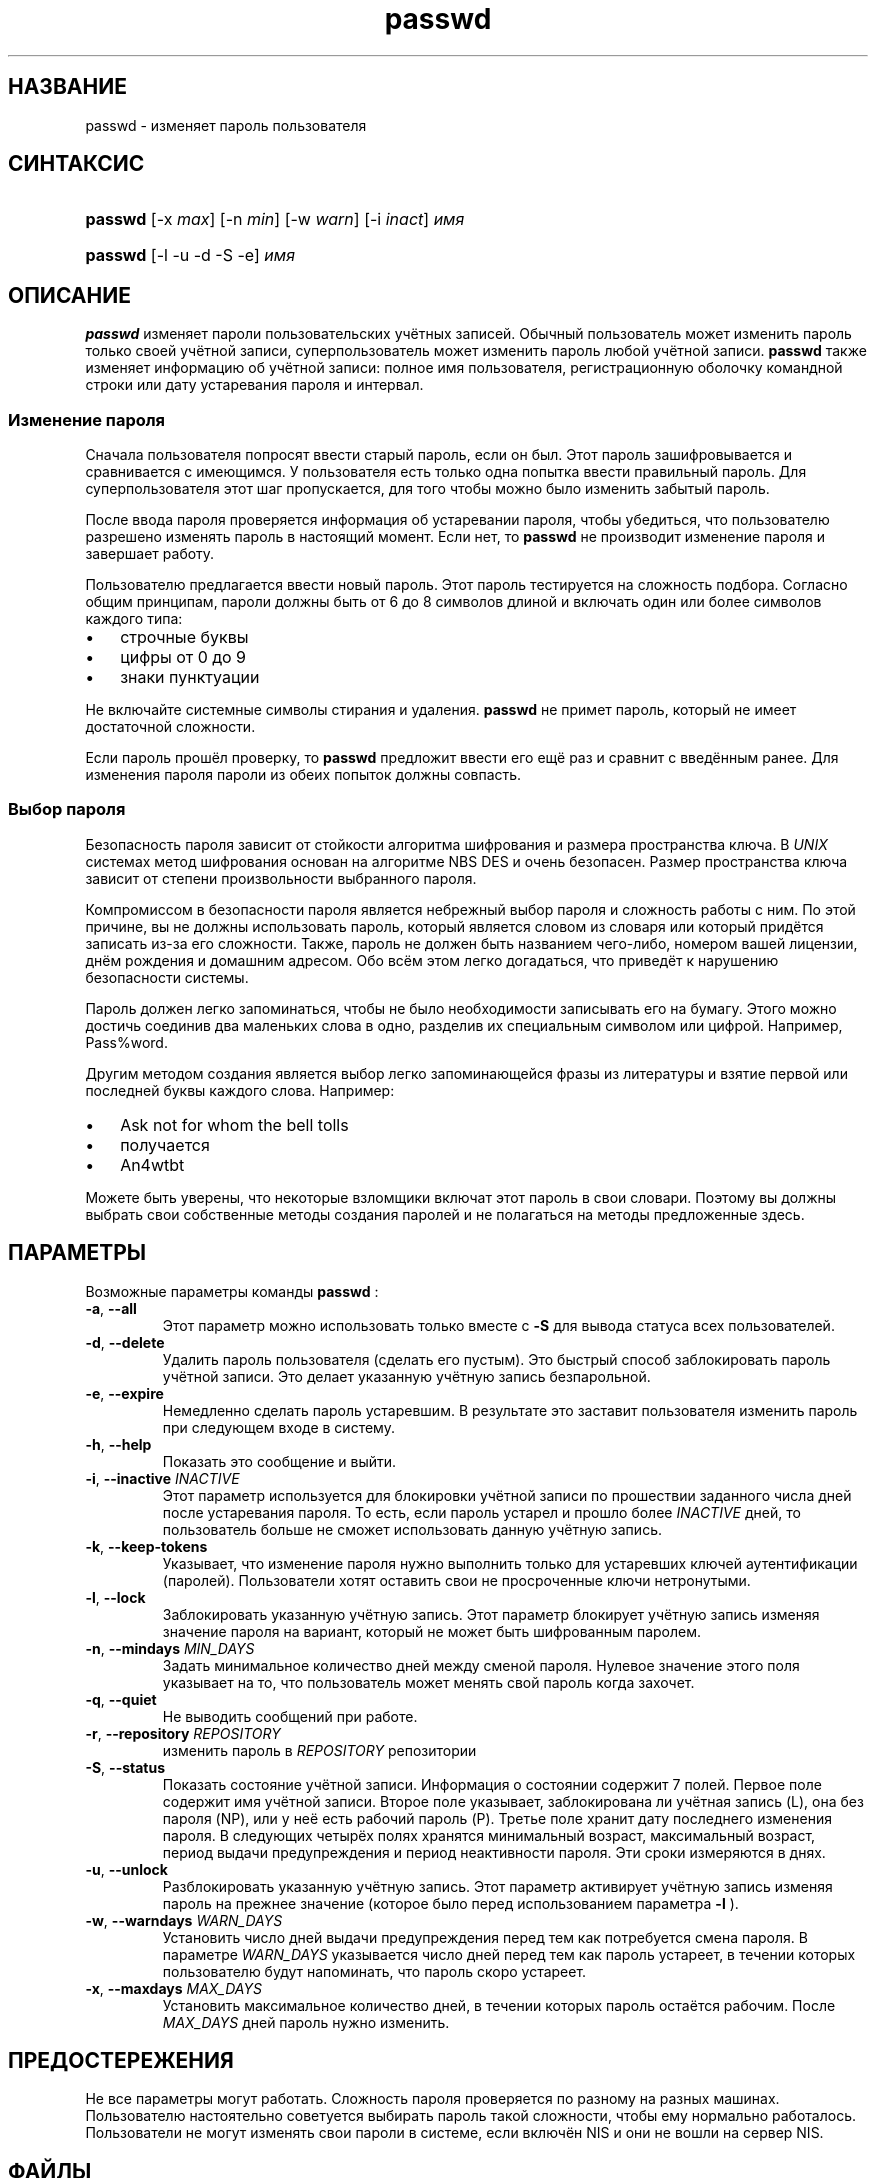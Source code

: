 .\" ** You probably do not want to edit this file directly **
.\" It was generated using the DocBook XSL Stylesheets (version 1.69.1).
.\" Instead of manually editing it, you probably should edit the DocBook XML
.\" source for it and then use the DocBook XSL Stylesheets to regenerate it.
.TH "passwd" "1" "12/14/2005" "Пользовательские команды" "Пользовательские команды"
.\" disable hyphenation
.nh
.\" disable justification (adjust text to left margin only)
.ad l
.SH "НАЗВАНИЕ"
passwd \- изменяет пароль пользователя
.SH "СИНТАКСИС"
.HP 7
\fBpasswd\fR [\-x\ \fImax\fR] [\-n\ \fImin\fR] [\-w\ \fIwarn\fR] [\-i\ \fIinact\fR] \fIимя\fR
.HP 7
\fBpasswd\fR [\-l \-u \-d \-S \-e] \fIимя\fR
.SH "ОПИСАНИЕ"
.PP
\fBpasswd\fR
изменяет пароли пользовательских учётных записей. Обычный пользователь может изменить пароль только своей учётной записи, суперпользователь может изменить пароль любой учётной записи.
\fBpasswd\fR
также изменяет информацию об учётной записи: полное имя пользователя, регистрационную оболочку командной строки или дату устаревания пароля и интервал.
.SS "Изменение пароля"
.PP
Сначала пользователя попросят ввести старый пароль, если он был. Этот пароль зашифровывается и сравнивается с имеющимся. У пользователя есть только одна попытка ввести правильный пароль. Для суперпользователя этот шаг пропускается, для того чтобы можно было изменить забытый пароль.
.PP
После ввода пароля проверяется информация об устаревании пароля, чтобы убедиться, что пользователю разрешено изменять пароль в настоящий момент. Если нет, то
\fBpasswd\fR
не производит изменение пароля и завершает работу.
.PP
Пользователю предлагается ввести новый пароль. Этот пароль тестируется на сложность подбора. Согласно общим принципам, пароли должны быть от 6 до 8 символов длиной и включать один или более символов каждого типа:
.TP 3
\(bu
строчные буквы
.TP
\(bu
цифры от 0 до 9
.TP
\(bu
знаки пунктуации
.PP
Не включайте системные символы стирания и удаления.
\fBpasswd\fR
не примет пароль, который не имеет достаточной сложности.
.PP
Если пароль прошёл проверку, то
\fBpasswd\fR
предложит ввести его ещё раз и сравнит с введённым ранее. Для изменения пароля пароли из обеих попыток должны совпасть.
.SS "Выбор пароля"
.PP
Безопасность пароля зависит от стойкости алгоритма шифрования и размера пространства ключа. В
\fIUNIX\fR
системах метод шифрования основан на алгоритме NBS DES и очень безопасен. Размер пространства ключа зависит от степени произвольности выбранного пароля.
.PP
Компромиссом в безопасности пароля является небрежный выбор пароля и сложность работы с ним. По этой причине, вы не должны использовать пароль, который является словом из словаря или который придётся записать из\-за его сложности. Также, пароль не должен быть названием чего\-либо, номером вашей лицензии, днём рождения и домашним адресом. Обо всём этом легко догадаться, что приведёт к нарушению безопасности системы.
.PP
Пароль должен легко запоминаться, чтобы не было необходимости записывать его на бумагу. Этого можно достичь соединив два маленьких слова в одно, разделив их специальным символом или цифрой. Например, Pass%word.
.PP
Другим методом создания является выбор легко запоминающейся фразы из литературы и взятие первой или последней буквы каждого слова. Например:
.TP 3
\(bu
Ask not for whom the bell tolls
.TP
\(bu
получается
.TP
\(bu
An4wtbt
.PP
Можете быть уверены, что некоторые взломщики включат этот пароль в свои словари. Поэтому вы должны выбрать свои собственные методы создания паролей и не полагаться на методы предложенные здесь.
.SH "ПАРАМЕТРЫ"
.PP
Возможные параметры команды
\fBpasswd\fR
:
.TP
\fB\-a\fR, \fB\-\-all\fR
Этот параметр можно использовать только вместе с
\fB\-S\fR
для вывода статуса всех пользователей.
.TP
\fB\-d\fR, \fB\-\-delete\fR
Удалить пароль пользователя (сделать его пустым). Это быстрый способ заблокировать пароль учётной записи. Это делает указанную учётную запись безпарольной.
.TP
\fB\-e\fR, \fB\-\-expire\fR
Немедленно сделать пароль устаревшим. В результате это заставит пользователя изменить пароль при следующем входе в систему.
.TP
\fB\-h\fR, \fB\-\-help\fR
Показать это сообщение и выйти.
.TP
\fB\-i\fR, \fB\-\-inactive\fR \fIINACTIVE\fR
Этот параметр используется для блокировки учётной записи по прошествии заданного числа дней после устаревания пароля. То есть, если пароль устарел и прошло более
\fIINACTIVE\fR
дней, то пользователь больше не сможет использовать данную учётную запись.
.TP
\fB\-k\fR, \fB\-\-keep\-tokens\fR
Указывает, что изменение пароля нужно выполнить только для устаревших ключей аутентификации (паролей). Пользователи хотят оставить свои не просроченные ключи нетронутыми.
.TP
\fB\-l\fR, \fB\-\-lock\fR
Заблокировать указанную учётную запись. Этот параметр блокирует учётную запись изменяя значение пароля на вариант, который не может быть шифрованным паролем.
.TP
\fB\-n\fR, \fB\-\-mindays\fR \fIMIN_DAYS\fR
Задать минимальное количество дней между сменой пароля. Нулевое значение этого поля указывает на то, что пользователь может менять свой пароль когда захочет.
.TP
\fB\-q\fR, \fB\-\-quiet\fR
Не выводить сообщений при работе.
.TP
\fB\-r\fR, \fB\-\-repository\fR \fIREPOSITORY\fR
изменить пароль в
\fIREPOSITORY\fR
репозитории
.TP
\fB\-S\fR, \fB\-\-status\fR
Показать состояние учётной записи. Информация о состоянии содержит 7 полей. Первое поле содержит имя учётной записи. Второе поле указывает, заблокирована ли учётная запись (L), она без пароля (NP), или у неё есть рабочий пароль (P). Третье поле хранит дату последнего изменения пароля. В следующих четырёх полях хранятся минимальный возраст, максимальный возраст, период выдачи предупреждения и период неактивности пароля. Эти сроки измеряются в днях.
.TP
\fB\-u\fR, \fB\-\-unlock\fR
Разблокировать указанную учётную запись. Этот параметр активирует учётную запись изменяя пароль на прежнее значение (которое было перед использованием параметра
\fB\-l\fR
).
.TP
\fB\-w\fR, \fB\-\-warndays\fR \fIWARN_DAYS\fR
Установить число дней выдачи предупреждения перед тем как потребуется смена пароля. В параметре
\fIWARN_DAYS\fR
указывается число дней перед тем как пароль устареет, в течении которых пользователю будут напоминать, что пароль скоро устареет.
.TP
\fB\-x\fR, \fB\-\-maxdays\fR \fIMAX_DAYS\fR
Установить максимальное количество дней, в течении которых пароль остаётся рабочим. После
\fIMAX_DAYS\fR
дней пароль нужно изменить.
.SH "ПРЕДОСТЕРЕЖЕНИЯ"
.PP
Не все параметры могут работать. Сложность пароля проверяется по разному на разных машинах. Пользователю настоятельно советуется выбирать пароль такой сложности, чтобы ему нормально работалось. Пользователи не могут изменять свои пароли в системе, если включён NIS и они не вошли на сервер NIS.
.SH "ФАЙЛЫ"
.TP
\fI/etc/passwd\fR
содержит информацию о пользователях
.TP
\fI/etc/shadow\fR
содержит защищаемую информацию о пользователях
.SH "ВОЗВРАЩАЕМЫЕ ЗНАЧЕНИЯ"
.PP
Параметр
\fBpasswd\fR
завершая работу, возвращает следующие значения:
.TP
\fI0\fR
успешное выполнение
.TP
\fI1\fR
доступ запрещён
.TP
\fI2\fR
недопустимая комбинация параметров
.TP
\fI3\fR
неожиданная ошибка при работе, ничего не сделано
.TP
\fI4\fR
неожиданная ошибка при работе, отсутствует файл passwd
.TP
\fI5\fR
файл passwd занят другой программой, попробуйте ещё раз
.TP
\fI6\fR
недопустимое значение параметра
.SH "СМОТРИТЕ ТАКЖЕ"
.PP
\fBгруппа\fR(5),
\fBpasswd\fR(5),
\fBshadow\fR(5).
